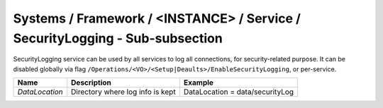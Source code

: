 Systems / Framework / <INSTANCE> / Service / SecurityLogging - Sub-subsection
=============================================================================

SecurityLogging service can be used by all services to log all connections, for security-related purpose.
It can be disabled globally via flag ``/Operations/<VO>/<Setup|Deaults>/EnableSecurityLogging``, or per-service.

+-----------------+------------------------------------------+---------------------------------+
| **Name**        | **Description**                          | **Example**                     |
+-----------------+------------------------------------------+---------------------------------+
| *DataLocation*  | Directory where log info is kept         | DataLocation = data/securityLog |
+-----------------+------------------------------------------+---------------------------------+
